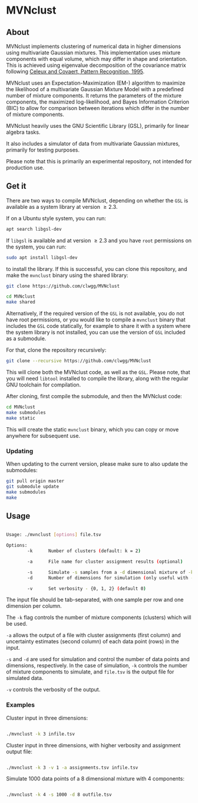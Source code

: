 * MVNclust
** About

MVNclust implements clustering of numerical data in higher dimensions using
multivariate Gaussian mixtures. This implementation uses mixture components
with equal volume, which may differ in shape and orientation. This is achieved
using eigenvalue decomposition of the covariance matrix following [[https://www.sciencedirect.com/science/article/pii/0031320394001256][Celeux and Covaert, Pattern Recognition, 1995]].


MVNclust uses an Expectation-Maximization (EM-) algorithm to maximize the
likelihood of a multivariate Gaussian Mixture Model with a predefined number of
mixture components. It returns the parameters of the mixture components, the
maximized log-likelihood, and Bayes Information Criterion (BIC) to allow for
comparison between iterations which differ in the number of mixture components.


MVNclust heavily uses the GNU Scientific Library (GSL), primarily for linear algebra tasks.

It also includes a simulator of data from multivariate Gaussian mixtures, primarily
for testing purposes.

Please note that this is primarily an experimental repository, not intended for
production use.

** Get it

There are two ways to compile MVNclust, depending on whether the =GSL= is available as
a system library at version \ge 2.3.

If on a Ubuntu style system, you can run:

#+BEGIN_SRC bash
apt search libgsl-dev
#+END_SRC

If =libgsl= is available and at version \ge 2.3 and you have =root= permissions on the system, you can run:

#+BEGIN_SRC bash
sudo apt install libgsl-dev
#+END_SRC

to install the library. If this is successful, you can clone this repository,
and make the =mvnclust= binary using the shared library:

#+BEGIN_SRC bash
git clone https://github.com/clwgg/MVNclust

cd MVNclust
make shared
#+END_SRC


Alternatively, if the required version of the =GSL= is not available, you do not
have root permissions, or you would like to compile a =mvnclust= binary that includes
the =GSL= code statically, for example to share it with a system where the
system library is not installed, you can use the version of =GSL= included as a submodule.

For that, clone the repository recursively:

#+BEGIN_SRC bash
git clone --recursive https://github.com/clwgg/MVNclust
#+END_SRC

This will clone both the MVNclust code, as well as the =GSL=. Please note,
that you will need =libtool= installed to compile the library, along with
the regular GNU toolchain for compilation.

After cloning, first compile the submodule, and then the MVNclust code:

#+BEGIN_SRC bash
cd MVNclust
make submodules
make static
#+END_SRC

This will create the static =mvnclust= binary, which you can copy or move
anywhere for subsequent use.

*** Updating

When updating to the current version, please make sure to also update the
submodules:

#+BEGIN_SRC bash
git pull origin master
git submodule update
make submodules
make
#+END_SRC

** Usage

#+BEGIN_SRC bash

Usage: ./mvnclust [options] file.tsv

Options:
        -k      Number of clusters (default: k = 2)

        -a      File name for cluster assignment results (optional)

        -s      Simulate -s samples from a -d dimensional mixture of -k clusters (triggers simulation over EM)
        -d      Number of dimensions for simulation (only useful with -s)

        -v      Set verbosity - {0, 1, 2} (default 0)

#+END_SRC

The input file should be tab-separated, with one sample per row and one
dimension per column.

The ~-k~ flag controls the number of mixture components (clusters) which will be
used.

~-a~ allows the output of a file with cluster assignments (first column) and
uncertainty estimates (second column) of each data point (rows) in the input.

~-s~ and ~-d~ are used for simulation and control the number of data points and
dimensions, respectively. In the case of simulation, ~-k~ controls the number of
mixture components to simulate, and ~file.tsv~ is the output file for simulated
data.

~-v~ controls the verbosity of the output.

*** Examples

Cluster input in three dimensions:
#+BEGIN_SRC bash

./mvnclust -k 3 infile.tsv

#+END_SRC

Cluster input in three dimensions, with higher verbosity and assignment output file:
#+BEGIN_SRC bash

./mvnclust -k 3 -v 1 -a assignments.tsv infile.tsv

#+END_SRC

Simulate 1000 data points of a 8 dimensional mixture with 4 components:
#+BEGIN_SRC bash

./mvnclust -k 4 -s 1000 -d 8 outfile.tsv

#+END_SRC
